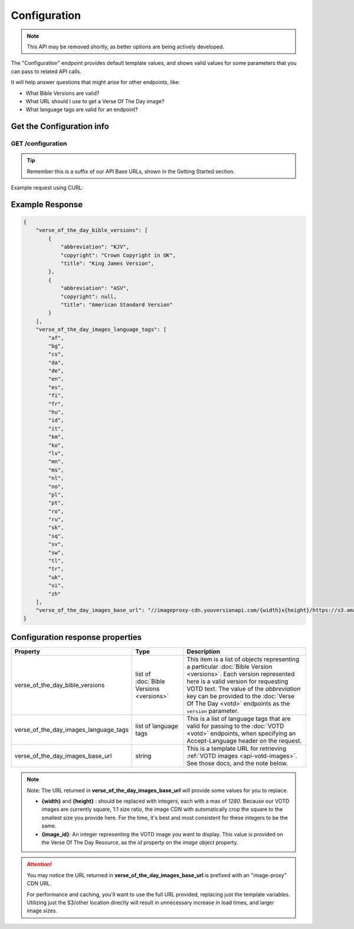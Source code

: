 .. _api-configuration:

=============
Configuration
=============

.. note::

    This API may be removed shortly, as better options are being actively developed.


The "Configuration" endpoint provides default template values,
and shows valid values for some parameters that you can pass to related
API calls.

It will help answer questions that might arise for other endpoints, like:

- What Bible Versions are valid?
- What URL should I use to get a Verse Of The Day image?
- What language tags are valid for an endpoint?


Get the Configuration info
==========================

**GET** /configuration
~~~~~~~~~~~~~~~~~~~~~~

.. tip::

    Remember this is a suffix of our API Base URLs, shown in the Getting Started section.


Example request using CURL:

.. content-tabs::

    .. tab-container:: curl
        :title: curl

        .. code-block:: text

            curl --request GET \
                --url https://developers.youversionapi.com/1.0/configuration \
                --header 'accept: application/json' \
                --header 'referer: https://your-app-url.com/' \
                --header 'x-youversion-developer-token: {your_developer_token}'


    .. tab-container:: js
        :title: javascript

        .. code-block:: javascript

            // TODO

    .. tab-container:: node
        :title: node

        .. code-block:: javascript

            // TODO

    .. tab-container:: python
        :title: python

        .. code-block:: python

            # TODO


Example Response
================

.. code-block:: json

    {
        "verse_of_the_day_bible_versions": [
            {
                "abbreviation": "KJV",
                "copyright": "Crown Copyright in UK",
                "title": "King James Version",
            },
            {
                "abbreviation": "ASV",
                "copyright": null,
                "title": "American Standard Version"
            }
        ],
        "verse_of_the_day_images_language_tags": [
            "af",
            "bg",
            "cs",
            "da",
            "de",
            "en",
            "es",
            "fi",
            "fr",
            "hu",
            "id",
            "it",
            "km",
            "ko",
            "lv",
            "mn",
            "ms",
            "nl",
            "no",
            "pl",
            "pt",
            "ro",
            "ru",
            "sk",
            "sq",
            "sv",
            "sw",
            "tl",
            "tr",
            "uk",
            "vi",
            "zh"
        ],
        "verse_of_the_day_images_base_url": "//imageproxy-cdn.youversionapi.com/{width}x{height}/https://s3.amazonaws.com/static-youversionapi-com/images/base/{image_id}/1280x1280.jpg"
    }


Configuration response properties
=================================

.. list-table::
    :header-rows: 1
    :widths: 10 10 30

    * - Property
      - Type
      - Description
    * - verse_of_the_day_bible_versions
      - list of :doc:`Bible Versions <versions>`
      - This item is a list of objects representing a particular :doc:`Bible Version <versions>`.
        Each version represented here is a valid version for requesting VOTD text.
        The value of the *abbreviation* key can be provided to the :doc:`Verse Of The Day <votd>`
        endpoints as the ``version`` parameter.
    * - verse_of_the_day_images_language_tags
      - list of language tags
      - This is a list of language tags that are valid for passing to the :doc:`VOTD <votd>` endpoints, when specifying an Accept-Language header on the request.
    * - verse_of_the_day_images_base_url
      - string
      - This is a template URL for retrieving :ref:`VOTD images <api-votd-images>`. See those docs, and the note below.

.. note::

    Note: The URL returned in **verse_of_the_day_images_base_url** will provide some values for you to replace.

    - **{width}** and **{height}** : should be replaced with integers, each with a max of `1280`. Because our VOTD images are currently square, 1:1 size ratio, the
      image CDN with automatically crop the square to the smallest size you provide here. For the time, it's best and most consistent for these integers to be the same.
    - **{image_id}**: An integer representing the VOTD image you want to display. This value is provided on the Verse Of The Day Resource, as the `id` property on the `image` object property.


.. attention::

    You may notice the URL returned in **verse_of_the_day_images_base_url**  is prefixed with an "image-proxy" CDN URL.

    For performance and caching, you'll want to use the full URL provided, replacing just the template variables. Utilizing just the S3/other location directly will result in unnecessary increase in load times, and larger image sizes.
